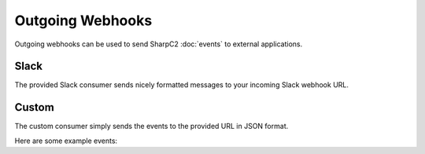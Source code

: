 Outgoing Webhooks
=================

Outgoing webhooks can be used to send SharpC2 :doc:`events` to external applications.

.. image:: /images/webhooks/no-webhooks.png

Slack
-----

The provided Slack consumer sends nicely formatted messages to your incoming Slack webhook URL.

.. image:: /images/webhooks/slack-hook.png
.. image:: /images/webhooks/slack-message.png

Custom
------

The custom consumer simply sends the events to the provided URL in JSON format.

.. image:: /images/webhooks/custom-hook.png

Here are some example events:

.. code-block:: json
    :caption: User Authentication

    {
        "id": "dd141bef5c",
        "nick": "rasta",
        "result": true,
        "date": "2023-04-30T11:57:28.3301882Z"
    }
    


.. code-block:: json
    :caption: Web Log
    
    {
        "id": "e485a45f5f",
        "method": "GET",
        "uri": "/webhook-test",
        "user_agent": "curl/8.0.1",
        "source_address": "127.0.0.1",
        "response_code": 404,
        "date": "2023-04-30T11:55:56.5781192Z"
    }